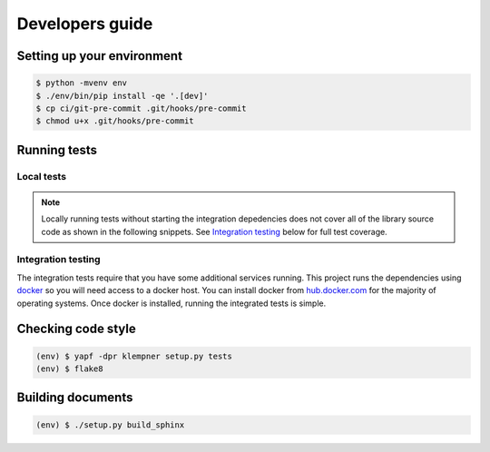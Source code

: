 Developers guide
================

Setting up your environment
---------------------------
.. code-block:: sh

   $ python -mvenv env
   $ ./env/bin/pip install -qe '.[dev]'
   $ cp ci/git-pre-commit .git/hooks/pre-commit
   $ chmod u+x .git/hooks/pre-commit

Running tests
-------------

Local tests
~~~~~~~~~~~
.. note::

   Locally running tests without starting the integration depedencies
   does not cover all of the library source code as shown in the following
   snippets.  See `Integration testing`_ below for full test coverage.

.. code-block:: sh
   :caption: Testing with coverage reporting

   $ . ./env/bin/activate
   (env) $ coverage run setup.py test -q
   running test
   running egg_info
   writing klempner.egg-info/PKG-INFO
   writing dependency_links to klempner.egg-info/dependency_links.txt
   writing requirements to klempner.egg-info/requires.txt
   writing top-level names to klempner.egg-info/top_level.txt
   reading manifest file 'klempner.egg-info/SOURCES.txt'
   reading manifest template 'MANIFEST.in'
   writing manifest file 'klempner.egg-info/SOURCES.txt'
   running build_ext
   ........s...............
   ----------------------------------------------------------------------
   Ran 23 tests in 0.005s

   OK (skipped=1)
   (env) $ coverage report
   Name                   Stmts   Miss Branch BrPart  Cover   Missing
   ------------------------------------------------------------------
   klempner/__init__.py       2      0      2      0   100%
   klempner/compat.py         8      0      0      0   100%
   klempner/config.py        71      4     22      0    96%   127-130
   klempner/errors.py        11      2      0      0    82%   10-11
   klempner/url.py           88     18     32      1    81%   25-29, 125-142, 124->125
   ------------------------------------------------------------------
   TOTAL                    180     24     56      1    88%

.. code-block:: sh
   :caption: Using tox to ensure version compatibility

   (env) $ tox -p auto
   ✔ OK py37 in 1.885 seconds
   ✔ OK py27 in 1.934 seconds
   ✔ OK py35 in 2.081 seconds
   ✔ OK py36 in 2.11 seconds
   ___________________________________________________ summary ___________________________________________________
     py27: commands succeeded
     py35: commands succeeded
     py36: commands succeeded
     py37: commands succeeded
     congratulations :)

Integration testing
~~~~~~~~~~~~~~~~~~~
The integration tests require that you have some additional services running.
This project runs the dependencies using `docker`_ so you will need access to
a docker host.  You can install docker from `hub.docker.com`_ for the majority
of operating systems.  Once docker is installed, running the integrated tests
is simple.

.. _docker: https://www.docker.com/products/docker-desktop
.. _hub.docker.com: https://hub.docker.com/search?q=&type=edition
   &offering=community

.. code-block:: sh
   :caption: Full coverage testing in docker-compose

   $ docker-compose run --rm integration-test
   Creating network "klempner_default" with the default driver
   Creating klempner_consul_1 ... done
   Building package...
   Installing...
   Running tests..........................
   Name                   Stmts   Miss Branch BrPart  Cover   Missing
   ------------------------------------------------------------------
   klempner/__init__.py       2      0      2      0   100%
   klempner/compat.py         8      0      0      0   100%
   klempner/config.py        71      0     22      0   100%
   klempner/errors.py        11      0      0      0   100%
   klempner/url.py           88      0     32      0   100%
   ------------------------------------------------------------------
   TOTAL                    180      0     56      0   100%
   ----------------------------------------------------------------------
   Ran 26 tests in 0.648s

   OK

Checking code style
-------------------
.. code-block:: sh

   (env) $ yapf -dpr klempner setup.py tests
   (env) $ flake8

Building documents
------------------
.. code-block:: sh

   (env) $ ./setup.py build_sphinx


